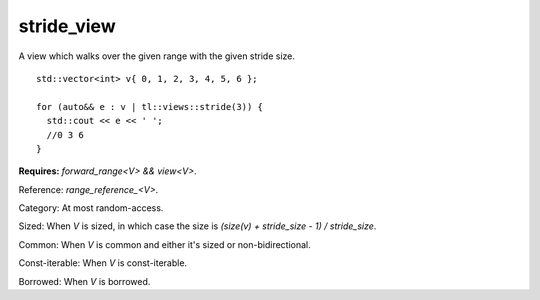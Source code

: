 stride_view
===========

A view which walks over the given range with the given stride size.

::

  std::vector<int> v{ 0, 1, 2, 3, 4, 5, 6 };

  for (auto&& e : v | tl::views::stride(3)) {
    std::cout << e << ' ';
    //0 3 6
  }

.. class:: template <class V> class tl::stride_view

    **Requires:** `forward_range<V> && view<V>`.

    Reference: `range_reference_<V>`.

    Category: At most random-access.

    Sized: When `V` is sized, in which case the size is `(size(v) + stride_size - 1) / stride_size`.

    Common: When `V` is common and either it's sized or non-bidirectional.

    Const-iterable: When `V` is const-iterable.

    Borrowed: When `V` is borrowed.
    
    .. function:: stride_view(V range, F func)

.. var:: constexpr inline auto tl::views::stride

  .. function:: template <class V> constexpr auto operator()(V&& range, std::ranges::range_difference_t<V> n) const

    Constructs a `tl::stride_view<std::views::all_t<V>>`.

  .. function:: template <class V, class N> constexpr auto operator()(N n) const

    **Requires:** `std::integral<N>`.

    Partial application for piping, e.g. `range | tl::views::stride(size)`.